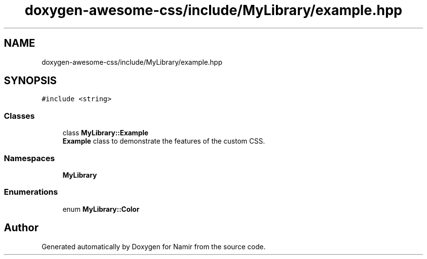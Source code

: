 .TH "doxygen-awesome-css/include/MyLibrary/example.hpp" 3 "Wed Mar 15 2023" "Namir" \" -*- nroff -*-
.ad l
.nh
.SH NAME
doxygen-awesome-css/include/MyLibrary/example.hpp
.SH SYNOPSIS
.br
.PP
\fC#include <string>\fP
.br

.SS "Classes"

.in +1c
.ti -1c
.RI "class \fBMyLibrary::Example\fP"
.br
.RI "\fBExample\fP class to demonstrate the features of the custom CSS\&. "
.in -1c
.SS "Namespaces"

.in +1c
.ti -1c
.RI " \fBMyLibrary\fP"
.br
.in -1c
.SS "Enumerations"

.in +1c
.ti -1c
.RI "enum \fBMyLibrary::Color\fP "
.br
.in -1c
.SH "Author"
.PP 
Generated automatically by Doxygen for Namir from the source code\&.
